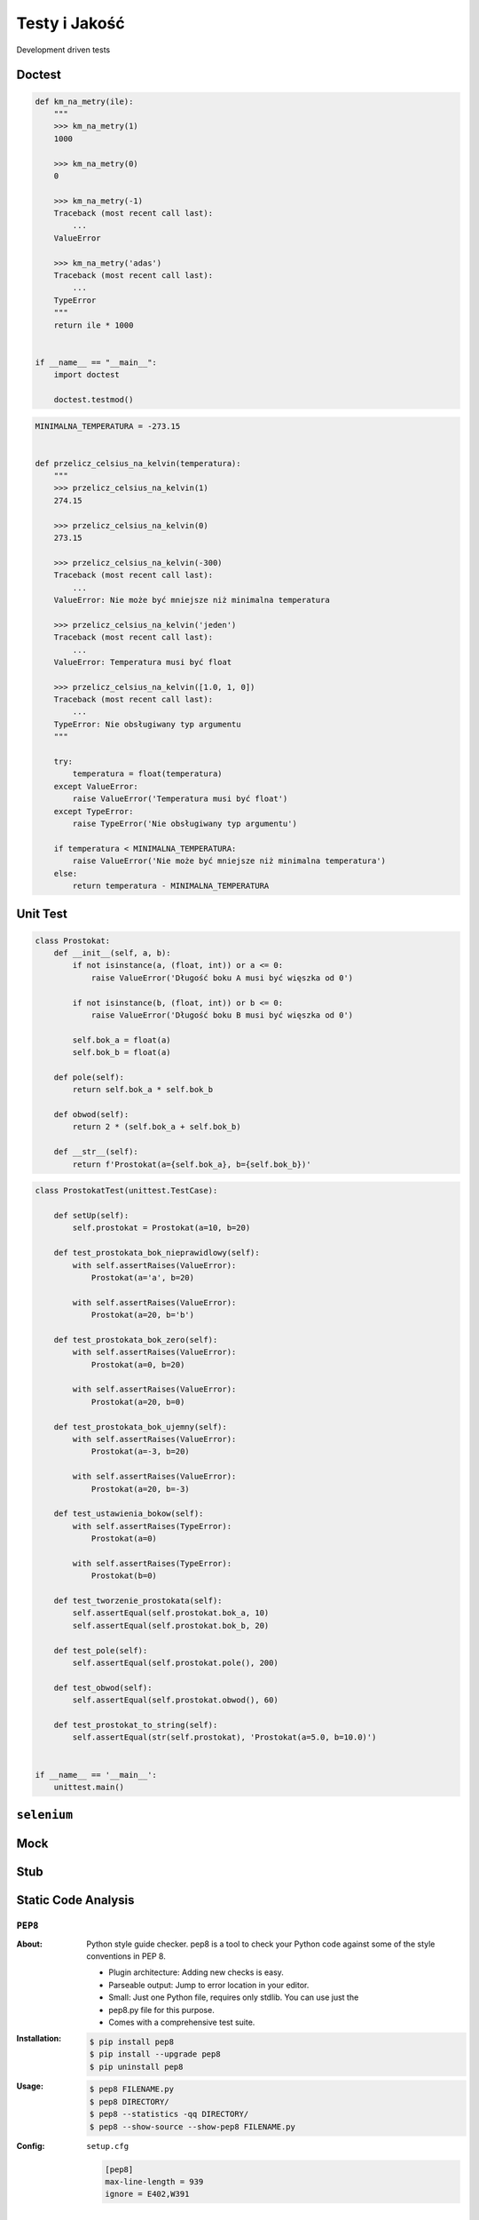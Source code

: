 **************
Testy i Jakość
**************

.. figure:: img/geek-and-poke-development-driven-tests.jpg
    :align: center
    :scale: 50%

    Development driven tests

Doctest
=======

.. code-block:: python

    def km_na_metry(ile):
        """
        >>> km_na_metry(1)
        1000

        >>> km_na_metry(0)
        0

        >>> km_na_metry(-1)
        Traceback (most recent call last):
            ...
        ValueError

        >>> km_na_metry('adas')
        Traceback (most recent call last):
            ...
        TypeError
        """
        return ile * 1000


    if __name__ == "__main__":
        import doctest

        doctest.testmod()


.. code-block:: python


    MINIMALNA_TEMPERATURA = -273.15


    def przelicz_celsius_na_kelvin(temperatura):
        """
        >>> przelicz_celsius_na_kelvin(1)
        274.15

        >>> przelicz_celsius_na_kelvin(0)
        273.15

        >>> przelicz_celsius_na_kelvin(-300)
        Traceback (most recent call last):
            ...
        ValueError: Nie może być mniejsze niż minimalna temperatura

        >>> przelicz_celsius_na_kelvin('jeden')
        Traceback (most recent call last):
            ...
        ValueError: Temperatura musi być float

        >>> przelicz_celsius_na_kelvin([1.0, 1, 0])
        Traceback (most recent call last):
            ...
        TypeError: Nie obsługiwany typ argumentu
        """

        try:
            temperatura = float(temperatura)
        except ValueError:
            raise ValueError('Temperatura musi być float')
        except TypeError:
            raise TypeError('Nie obsługiwany typ argumentu')

        if temperatura < MINIMALNA_TEMPERATURA:
            raise ValueError('Nie może być mniejsze niż minimalna temperatura')
        else:
            return temperatura - MINIMALNA_TEMPERATURA


Unit Test
=========

.. code-block:: python

    class Prostokat:
        def __init__(self, a, b):
            if not isinstance(a, (float, int)) or a <= 0:
                raise ValueError('Długość boku A musi być więszka od 0')

            if not isinstance(b, (float, int)) or b <= 0:
                raise ValueError('Długość boku B musi być więszka od 0')

            self.bok_a = float(a)
            self.bok_b = float(a)

        def pole(self):
            return self.bok_a * self.bok_b

        def obwod(self):
            return 2 * (self.bok_a + self.bok_b)

        def __str__(self):
            return f'Prostokat(a={self.bok_a}, b={self.bok_b})'

.. code-block:: python

    class ProstokatTest(unittest.TestCase):

        def setUp(self):
            self.prostokat = Prostokat(a=10, b=20)

        def test_prostokata_bok_nieprawidlowy(self):
            with self.assertRaises(ValueError):
                Prostokat(a='a', b=20)

            with self.assertRaises(ValueError):
                Prostokat(a=20, b='b')

        def test_prostokata_bok_zero(self):
            with self.assertRaises(ValueError):
                Prostokat(a=0, b=20)

            with self.assertRaises(ValueError):
                Prostokat(a=20, b=0)

        def test_prostokata_bok_ujemny(self):
            with self.assertRaises(ValueError):
                Prostokat(a=-3, b=20)

            with self.assertRaises(ValueError):
                Prostokat(a=20, b=-3)

        def test_ustawienia_bokow(self):
            with self.assertRaises(TypeError):
                Prostokat(a=0)

            with self.assertRaises(TypeError):
                Prostokat(b=0)

        def test_tworzenie_prostokata(self):
            self.assertEqual(self.prostokat.bok_a, 10)
            self.assertEqual(self.prostokat.bok_b, 20)

        def test_pole(self):
            self.assertEqual(self.prostokat.pole(), 200)

        def test_obwod(self):
            self.assertEqual(self.prostokat.obwod(), 60)

        def test_prostokat_to_string(self):
            self.assertEqual(str(self.prostokat), 'Prostokat(a=5.0, b=10.0)')


    if __name__ == '__main__':
        unittest.main()


``selenium``
============

Mock
====

Stub
====

Static Code Analysis
====================

``PEP8``
--------

:About:
    Python style guide checker. pep8 is a tool to check your Python code
    against some of the style conventions in PEP 8.

    * Plugin architecture: Adding new checks is easy.
    * Parseable output: Jump to error location in your editor.
    * Small: Just one Python file, requires only stdlib. You can use just the
    * pep8.py file for this purpose.
    * Comes with a comprehensive test suite.

:Installation:
    .. code:: console

        $ pip install pep8
        $ pip install --upgrade pep8
        $ pip uninstall pep8

:Usage:
    .. code:: console

        $ pep8 FILENAME.py
        $ pep8 DIRECTORY/
        $ pep8 --statistics -qq DIRECTORY/
        $ pep8 --show-source --show-pep8 FILENAME.py

:Config:
    ``setup.cfg``

    .. code:: ini

        [pep8]
        max-line-length = 939
        ignore = E402,W391

``SonarQube``
-------------

:About:
    SonarQube software (previously called Sonar) is an open source quality management platform, dedicated to continuously analyze and measure technical quality, from project portfolio to method.

:More information:
    * https://sonarqube.com
    * http://docs.sonarqube.org/display/SONAR/Documentation
    * https://sonarqube.com/dashboard/index?did=143
    * https://sonarqube.com/governance?id=662857


``Pylint``
----------

:About:
    Pylint is a Python source code analyzer which looks for programming errors, helps enforcing a coding standard and sniffs for some code smells (as defined in Martin Fowler’s Refactoring book). Pylint has many rules enabled by default, way too much to silence them all on a minimally sized program. It’s highly configurable and handle pragmas to control it from within your code. Additionally, it is possible to write plugins to add your own checks.

    Coding Standard:

    - checking line-code's length,
    - checking if variable names are well-formed according to your coding standard
    - checking if imported modules are used

    Error detection:

    - checking if declared interfaces are truly implemented
    - checking if modules are imported and much more (see the complete check list)

    Pylint is shipped with Pyreverse which creates UML diagrams for python code.

:Install:
    .. code:: console

        $ pip install pylint
        $ pip install --upgrade pylint
        $ pip uninstall pylint

:Usage:
    .. code:: console

        $ pylint DIRECTORY/
        $ pylint FILENAME.py

:More information:
    * https://pypi.python.org/pypi/pylint/


``Pyflakes``
------------

:About:
    A simple program which checks Python source files for errors. Pyflakes analyzes programs and detects various errors. It works by parsing the source file, not importing it, so it is safe to use on modules with side effects. It’s also much faster.

:Install:
    .. code:: console

        $ pip install pyflakes
        $ pip install --upgrade pyflakes
        $ pip uninstall pyflakes

:Usage:
    .. code:: console

        $ pyflakes DIRECTORY/
        $ python -m pyflakes DIRECTORY/

:More information:
    * https://pypi.python.org/pypi/pyflakes


``Coverage``
------------

:About:
    Coverage.py measures code coverage, typically during test execution. It uses the code analysis tools and tracing hooks provided in the Python standard library to determine which lines are executable, and which have been executed.

:Install:
    .. code:: console

        $ pip install coverage
        $ pip install --upgrade coverage
        $ pip uninstall coverage

:Usage:
    .. code:: console

        $ coverage run FILENAME.py
        $ coverage report -m

    Use coverage run to run your program and gather data:

    .. code-block:: console

        $ coverage run my_program.py arg1 arg2
        blah blah ..your program's output.. blah blah

    Use coverage report to report on the results:

    .. code-block:: console

        $ coverage report -m
        Name                      Stmts   Miss  Cover   Missing
        -------------------------------------------------------
        my_program.py                20      4    80%   33-35, 39
        my_other_module.py           56      6    89%   17-23
        -------------------------------------------------------
        TOTAL                        76     10    87%

    For a nicer presentation, use ``coverage html`` to get annotated HTML listings detailing missed lines:

    .. code-block:: console

        $ coverage html


:More information:
    * https://pypi.python.org/pypi/coverage
    * https://coverage.readthedocs.io/


``unittest``
------------

:Usage:
    .. code:: console

        $ python -m unittest FILENAME.py


Automation and Releases
=======================

Fabric
------

:Install:
    .. code:: console

        $ pip install fabric
        $ pip install --upgrade fabric
        $ pip uninstall fabric

Testy Mutacyjne
===============

* https://pypi.python.org/pypi/MutPy
* https://pypi.python.org/pypi/MutPy/0.4.0
* https://github.com/sixty-north/cosmic-ray
* https://hackernoon.com/mutmut-a-python-mutation-testing-system-9b9639356c78
* https://www.youtube.com/watch?v=jwB3Nn4hR1o
* http://cosmic-ray.readthedocs.io/en/latest/
* https://github.com/sk-/elcap

Transifex
=========

* https://www.transifex.com
